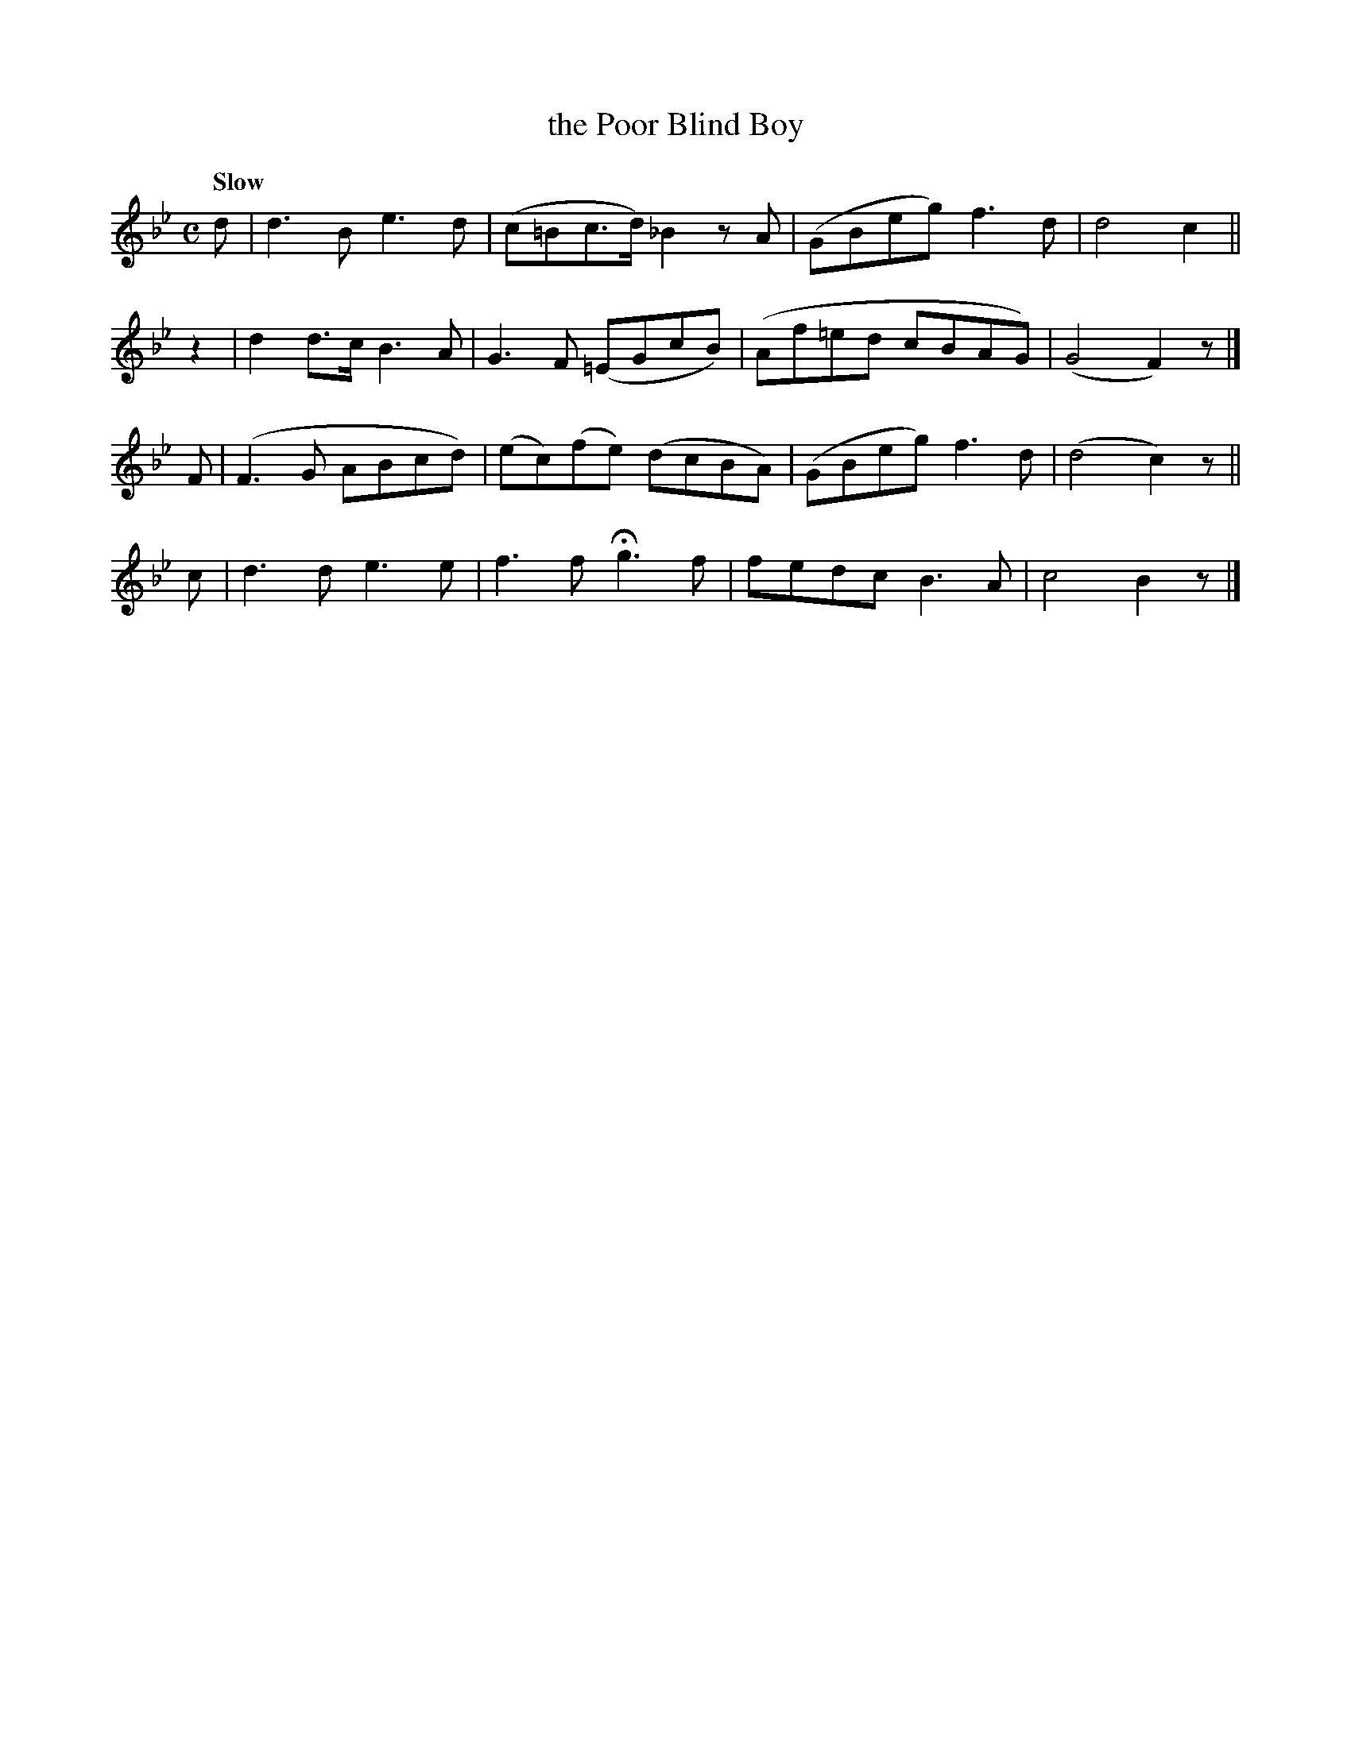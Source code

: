 X: 147
T: the Poor Blind Boy
R: air
%S: s:4 b:16(4+4+4+4)
B: O'Neill's 1850 #147
Z: 1997 henrik.norbeck@mailbox.swipnet.se
Q: "Slow"
M: C
L: 1/8
K: Bb
d  | d3B e3d | (c=Bc>d) _B2zA | (GBeg) f3d | d4 c2 ||
z2 | d2d>c B3A | G3F (=EGcB) | (Af=ed cBAG) | (G4 F2) z |]
F  | (F3G ABcd) | (ec)(fe) (dcBA) | (GBeg) f3d | (d4 c2) z ||
c  | d3d e3e | f3f Hg3f | fedc B3A | c4 B2 z |]
